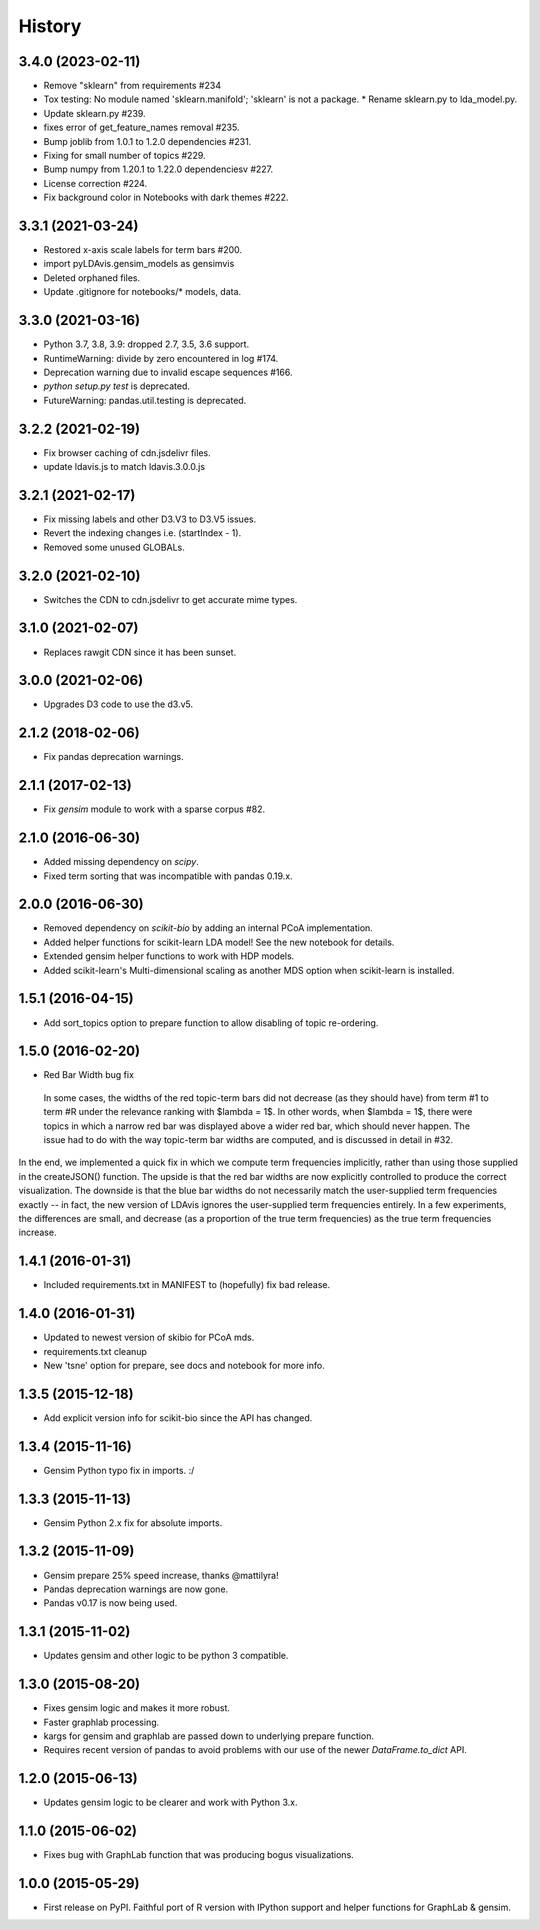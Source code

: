 .. :changelog:

History
-------

3.4.0 (2023-02-11)
~~~~~~~~~~~~~~~~~~

* Remove "sklearn" from requirements #234
* Tox testing: No module named 'sklearn.manifold'; 'sklearn' is not a package.
  * Rename sklearn.py to lda_model.py.
* Update sklearn.py #239.
* fixes error of get_feature_names removal #235.
* Bump joblib from 1.0.1 to 1.2.0 dependencies #231.
* Fixing for small number of topics #229.
* Bump numpy from 1.20.1 to 1.22.0 dependenciesv #227.
* License correction #224.
* Fix background color in Notebooks with dark themes #222.

3.3.1 (2021-03-24)
~~~~~~~~~~~~~~~~~~

* Restored x-axis scale labels for term bars #200.
* import pyLDAvis.gensim_models as gensimvis
* Deleted orphaned files.
* Update .gitignore for notebooks/* models, data.

3.3.0 (2021-03-16)
~~~~~~~~~~~~~~~~~~

* Python 3.7, 3.8, 3.9: dropped 2.7, 3.5, 3.6 support.
* RuntimeWarning: divide by zero encountered in log #174.
* Deprecation warning due to invalid escape sequences #166.
* `python setup.py test` is deprecated.
* FutureWarning: pandas.util.testing is deprecated.

3.2.2 (2021-02-19)
~~~~~~~~~~~~~~~~~~

* Fix browser caching of cdn.jsdelivr files.
* update ldavis.js to match ldavis.3.0.0.js

3.2.1 (2021-02-17)
~~~~~~~~~~~~~~~~~~

* Fix missing labels and other D3.V3 to D3.V5 issues.
* Revert the indexing changes i.e. (startIndex - 1).
* Removed some unused GLOBALs.

3.2.0 (2021-02-10)
~~~~~~~~~~~~~~~~~~

* Switches the CDN to cdn.jsdelivr to get accurate mime types.

3.1.0 (2021-02-07)
~~~~~~~~~~~~~~~~~~

* Replaces rawgit CDN since it has been sunset.

3.0.0 (2021-02-06)
~~~~~~~~~~~~~~~~~~

* Upgrades D3 code to use the d3.v5.

2.1.2 (2018-02-06)
~~~~~~~~~~~~~~~~~~

* Fix pandas deprecation warnings.

2.1.1 (2017-02-13)
~~~~~~~~~~~~~~~~~~

* Fix `gensim` module to work with a sparse corpus #82.

2.1.0 (2016-06-30)
~~~~~~~~~~~~~~~~~~

* Added missing dependency on `scipy`.
* Fixed term sorting that was incompatible with pandas 0.19.x.

2.0.0 (2016-06-30)
~~~~~~~~~~~~~~~~~~

* Removed dependency on `scikit-bio` by adding an internal PCoA implementation.
* Added helper functions for scikit-learn LDA model! See the new notebook for details.
* Extended gensim helper functions to work with HDP models.
* Added scikit-learn's Multi-dimensional scaling as another MDS option when scikit-learn is installed.

1.5.1 (2016-04-15)
~~~~~~~~~~~~~~~~~~

* Add sort_topics option to prepare function to allow disabling of topic re-ordering.


1.5.0 (2016-02-20)
~~~~~~~~~~~~~~~~~~

* Red Bar Width bug fix

 In some cases, the widths of the red topic-term bars did not decrease (as they should have) from term \#1 to
 term \#R under the relevance ranking with $\lambda = 1$. In other words, when $\lambda = 1$, there were topics
 in which a narrow red bar was displayed above a wider red bar, which should never happen. The issue had to do
 with the way topic-term bar widths are computed, and is discussed in detail in #32.


In the end, we implemented a quick fix in which we compute term frequencies implicitly, rather than using those
supplied in the createJSON() function. The upside is that the red bar widths are now explicitly controlled to
produce the correct visualization. The downside is that the blue bar widths do not necessarily match the
user-supplied term frequencies exactly -- in fact, the new version of LDAvis ignores the user-supplied term
frequencies entirely. In a few experiments, the differences are small, and decrease (as a proportion of the true
term frequencies) as the true term frequencies increase.



1.4.1 (2016-01-31)
~~~~~~~~~~~~~~~~~~

* Included requirements.txt in MANIFEST to (hopefully) fix bad release.

1.4.0 (2016-01-31)
~~~~~~~~~~~~~~~~~~

* Updated to newest version of skibio for PCoA mds.
* requirements.txt cleanup
* New 'tsne' option for prepare, see docs and notebook for more info.


1.3.5 (2015-12-18)
~~~~~~~~~~~~~~~~~~

* Add explicit version info for scikit-bio since the API has changed.


1.3.4 (2015-11-16)
~~~~~~~~~~~~~~~~~~

* Gensim Python typo fix in imports. :/

1.3.3 (2015-11-13)
~~~~~~~~~~~~~~~~~~

* Gensim Python 2.x fix for absolute imports.

1.3.2 (2015-11-09)
~~~~~~~~~~~~~~~~~~

* Gensim prepare 25% speed increase, thanks @mattilyra!
* Pandas deprecation warnings are now gone.
* Pandas v0.17 is now being used.

1.3.1 (2015-11-02)
~~~~~~~~~~~~~~~~~~

* Updates gensim and other logic to be python 3 compatible.

1.3.0 (2015-08-20)
~~~~~~~~~~~~~~~~~~

* Fixes gensim logic and makes it more robust.
* Faster graphlab processing.
* kargs for gensim and graphlab are passed down to underlying prepare function.
* Requires recent version of pandas to avoid problems with our use of the newer `DataFrame.to_dict` API.

1.2.0 (2015-06-13)
~~~~~~~~~~~~~~~~~~

* Updates gensim logic to be clearer and work with Python 3.x.

1.1.0 (2015-06-02)
~~~~~~~~~~~~~~~~~~

* Fixes bug with GraphLab function that was producing bogus visualizations.

1.0.0 (2015-05-29)
~~~~~~~~~~~~~~~~~~

* First release on PyPI. Faithful port of R version with IPython support and helper functions for GraphLab & gensim.
